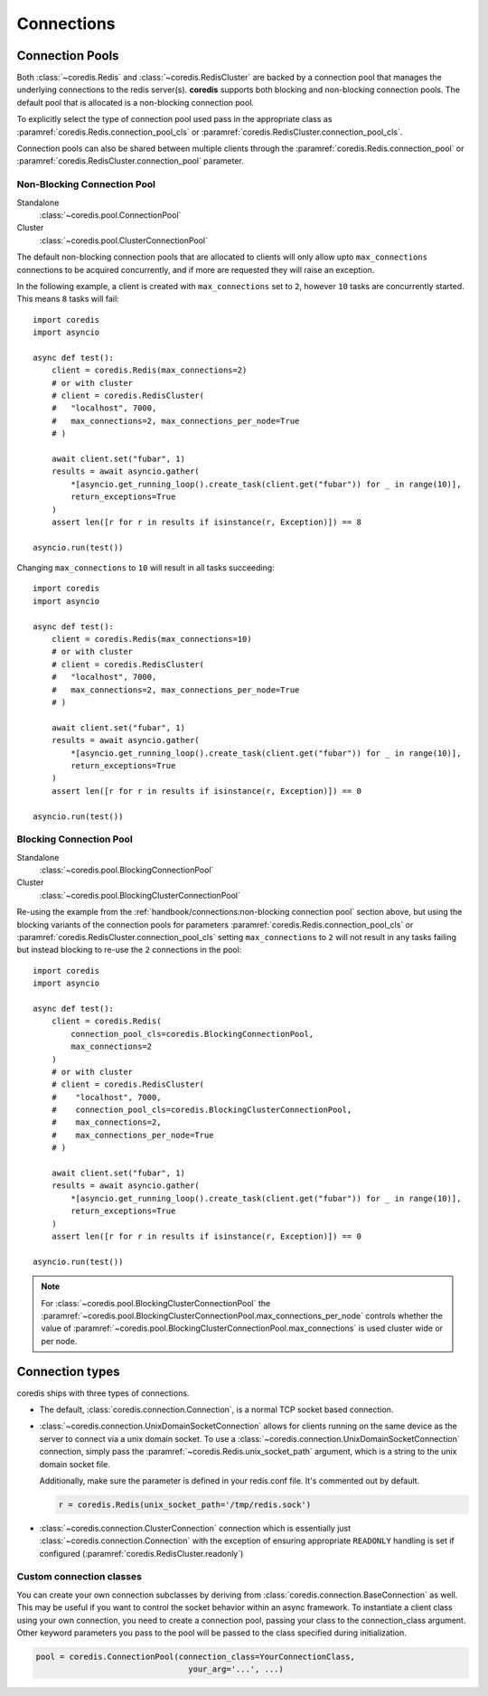 Connections
^^^^^^^^^^^

Connection Pools
----------------

Both :class:`~coredis.Redis` and :class:`~coredis.RedisCluster` are backed by a connection
pool that manages the underlying connections to the redis server(s). **coredis** supports
both blocking and non-blocking connection pools. The default pool that is allocated is a
non-blocking connection pool.

To explicitly select the type of connection pool used pass in the appropriate class as
:paramref:`coredis.Redis.connection_pool_cls` or :paramref:`coredis.RedisCluster.connection_pool_cls`.

Connection pools can also be shared between multiple clients through the :paramref:`coredis.Redis.connection_pool`
or :paramref:`coredis.RedisCluster.connection_pool` parameter.

============================
Non-Blocking Connection Pool
============================

Standalone
    :class:`~coredis.pool.ConnectionPool`

Cluster
    :class:`~coredis.pool.ClusterConnectionPool`

The default non-blocking connection pools that are allocated to clients will only allow
upto ``max_connections`` connections to be acquired concurrently, and if more are requested
they will raise an exception.

In the following example, a client is created with ``max_connections`` set to ``2``, however ``10``
tasks are concurrently started. This means ``8`` tasks will fail::

    import coredis
    import asyncio

    async def test():
        client = coredis.Redis(max_connections=2)
        # or with cluster
        # client = coredis.RedisCluster(
        #   "localhost", 7000,
        #   max_connections=2, max_connections_per_node=True
        # )

        await client.set("fubar", 1)
        results = await asyncio.gather(
            *[asyncio.get_running_loop().create_task(client.get("fubar")) for _ in range(10)],
            return_exceptions=True
        )
        assert len([r for r in results if isinstance(r, Exception)]) == 8

    asyncio.run(test())


Changing ``max_connections`` to ``10`` will result in all tasks succeeding::

    import coredis
    import asyncio

    async def test():
        client = coredis.Redis(max_connections=10)
        # or with cluster
        # client = coredis.RedisCluster(
        #   "localhost", 7000,
        #   max_connections=2, max_connections_per_node=True
        # )

        await client.set("fubar", 1)
        results = await asyncio.gather(
            *[asyncio.get_running_loop().create_task(client.get("fubar")) for _ in range(10)],
            return_exceptions=True
        )
        assert len([r for r in results if isinstance(r, Exception)]) == 0

    asyncio.run(test())

========================
Blocking Connection Pool
========================

Standalone
    :class:`~coredis.pool.BlockingConnectionPool`

Cluster
    :class:`~coredis.pool.BlockingClusterConnectionPool`

Re-using the example from the :ref:`handbook/connections:non-blocking connection pool` section above,
but using the blocking variants of the connection pools for parameters :paramref:`coredis.Redis.connection_pool_cls` or :paramref:`coredis.RedisCluster.connection_pool_cls`
setting ``max_connections`` to ``2`` will not result in any tasks failing but instead blocking to re-use
the ``2`` connections in the pool::


    import coredis
    import asyncio

    async def test():
        client = coredis.Redis(
            connection_pool_cls=coredis.BlockingConnectionPool,
            max_connections=2
        )
        # or with cluster
        # client = coredis.RedisCluster(
        #    "localhost", 7000,
        #    connection_pool_cls=coredis.BlockingClusterConnectionPool,
        #    max_connections=2,
        #    max_connections_per_node=True
        # )

        await client.set("fubar", 1)
        results = await asyncio.gather(
            *[asyncio.get_running_loop().create_task(client.get("fubar")) for _ in range(10)],
            return_exceptions=True
        )
        assert len([r for r in results if isinstance(r, Exception)]) == 0

    asyncio.run(test())

.. note:: For :class:`~coredis.pool.BlockingClusterConnectionPool` the
   :paramref:`~coredis.pool.BlockingClusterConnectionPool.max_connections_per_node`
   controls whether the value of :paramref:`~coredis.pool.BlockingClusterConnectionPool.max_connections`
   is used cluster wide or per node.

Connection types
----------------
coredis ships with three types of connections.

- The default, :class:`coredis.connection.Connection`, is a normal TCP socket based connection.

- :class:`~coredis.connection.UnixDomainSocketConnection` allows
  for clients running on the same device as the server to connect via a unix domain socket.
  To use a :class:`~coredis.connection.UnixDomainSocketConnection` connection,
  simply pass the :paramref:`~coredis.Redis.unix_socket_path` argument,
  which is a string to the unix domain socket file.

  Additionally, make sure the parameter is defined in your redis.conf file. It's
  commented out by default.

  .. code-block:: python

      r = coredis.Redis(unix_socket_path='/tmp/redis.sock')

- :class:`~coredis.connection.ClusterConnection` connection which is essentially
  just :class:`~coredis.connection.Connection` with the exception of ensuring appropriate
  ``READONLY`` handling is set if configured (:paramref:`coredis.RedisCluster.readonly`)


=========================
Custom connection classes
=========================
You can create your own connection subclasses by deriving from
:class:`coredis.connection.BaseConnection` as well. This may be useful if
you want to control the socket behavior within an async framework. To
instantiate a client class using your own connection, you need to create
a connection pool, passing your class to the connection_class argument.
Other keyword parameters you pass to the pool will be passed to the class
specified during initialization.

.. code-block:: python

    pool = coredis.ConnectionPool(connection_class=YourConnectionClass,
                                    your_arg='...', ...)



